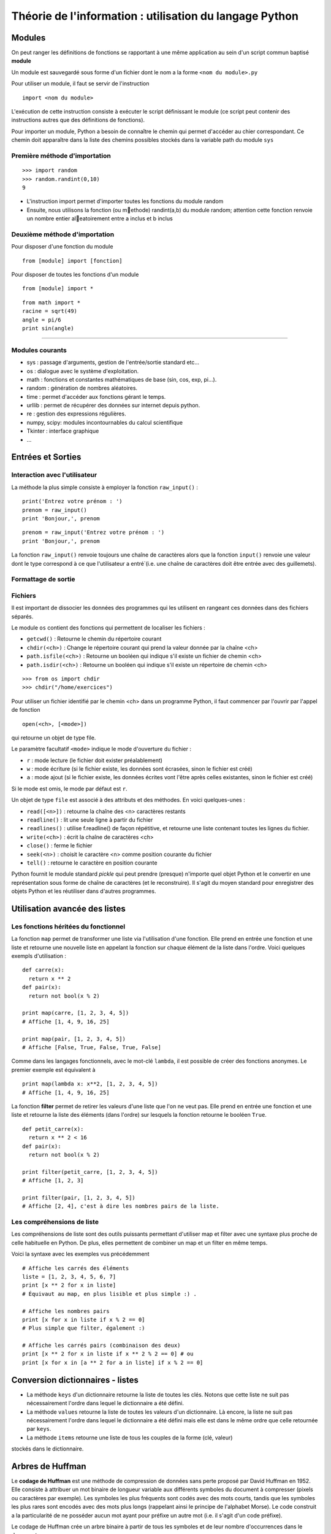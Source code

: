 Théorie de l'information : utilisation du langage Python
========================================================

Modules
-------

On peut ranger les définitions de fonctions se rapportant à une même
application au sein d'un script commun baptisé **module**

Un module est sauvegardé sous forme d'un fichier dont le nom a la forme
``<nom du module>.py``

Pour utiliser un module, il faut se servir de l'instruction ::

  import <nom du module>

L'exécution de cette instruction consiste à exécuter le script définissant le
module (ce script peut contenir des instructions autres que des définitions de
fonctions).

Pour importer un module, Python a besoin de connaître le chemin qui permet
d'accéder au chier correspondant. Ce chemin doit apparaître dans la liste
des chemins possibles stockés dans la variable path du module ``sys``    

Première méthode d'importation 
..............................

::

  >>> import random
  >>> random.randint(0,10)
  9

* L'instruction import permet d'importer toutes les fonctions du module random
* Ensuite, nous utilisons la fonction (ou methode) randint(a,b) du module random; attention cette fonction renvoie un nombre entier aleatoirement entre a inclus et b inclus

Deuxième méthode d'importation
..............................

Pour disposer d'une fonction du module ::

  from [module] import [fonction]

Pour disposer de toutes les fonctions d'un module ::

  from [module] import *

::

  from math import *
  racine = sqrt(49)
  angle = pi/6
  print sin(angle)

____

Modules courants
................

* sys : passage d'arguments, gestion de l'entrée/sortie standard etc...
* os : dialogue avec le système d'exploitation.
* math : fonctions et constantes mathématiques de base (sin, cos, exp, pi...).
* random : génération de nombres aléatoires.
* time : permet d'accéder aux fonctions gérant le temps.
* urllib : permet de récupérer des données sur internet depuis python.
* re : gestion des expressions régulières.
* numpy, scipy: modules incontournables du calcul scientifique
* Tkinter : interface graphique
* ...


Entrées et Sorties 
------------------

Interaction avec l'utilisateur
..............................
La méthode la plus simple consiste à employer la fonction ``raw_input()`` :

::

  print('Entrez votre prénom : ')
  prenom = raw_input()
  print 'Bonjour,', prenom

::

  prenom = raw_input('Entrez votre prénom : ')
  print 'Bonjour,', prenom

.. note::
La fonction ``raw_input()`` renvoie toujours une chaîne de caractères alors que la fonction ``input()`` 
renvoie une valeur dont le type correspond à ce que l'utilisateur a entré`(i.e. une chaîne de caractères 
doit être entrée avec des guillemets).


Formattage de sortie
....................


Fichiers
........

Il est important de dissocier les données des programmes qui les utilisent en rangeant ces données 
dans des fichiers séparés.

Le module ``os`` contient des fonctions qui permettent de localiser les fichiers :

* ``getcwd()`` : Retourne le chemin du répertoire courant
* ``chdir(<ch>)`` : Change le répertoire courant qui prend la valeur donnée par la chaîne <ch>
* ``path.isfile(<ch>)`` : Retourne un booléen qui indique s'il existe un fichier de chemin <ch>
* ``path.isdir(<ch>)`` : Retourne un booléen qui indique s'il existe un répertoire de chemin <ch>

::

  >>> from os import chdir
  >>> chdir("/home/exercices")


Pour utiliser un fichier identifié par le chemin <ch> dans un programme Python, 
il faut commencer par l'ouvrir par l'appel de fonction

::
  
  open(<ch>, [<mode>])

qui retourne un objet de type file.

Le paramètre facultatif ``<mode>`` indique le mode d'ouverture du fichier :

- ``r`` : mode lecture (le fichier doit exister préalablement)
- ``w`` : mode écriture (si le fichier existe, les données sont écrasées, sinon le fichier est créé)
- ``a`` : mode ajout (si le fichier existe, les données écrites vont l'être après celles existantes, sinon le fichier est créé)

Si le mode est omis, le mode par défaut est ``r``.

Un objet de type ``file`` est associé à des attributs et des méthodes. En voici quelques-unes :

- ``read([<n>])`` : retourne la chaîne des <n> caractères restants
- ``readline()`` : lit une seule ligne à partir du fichier
- ``readlines()`` : utilise f.readline() de façon répétitive, et retourne une liste contenant toutes les lignes du fichier. 
- ``write(<ch>)`` : écrit la chaîne de caractères <ch>
- ``close()`` : ferme le fichier 
- ``seek(<n>)`` : choisit le caractère <n> comme position courante du fichier
- ``tell()`` : retourne le caractère en position courante

.. note:: 
Python fournit le module standard *pickle* qui peut prendre (presque) n'importe quel objet Python
et le convertir en une représentation sous forme de chaîne de caractères (et le reconstruire). Il s'agit du 
moyen standard pour enregistrer des objets Python et les réutiliser dans d'autres programmes.

 


Utilisation avancée des listes
------------------------------

Les fonctions héritées du fonctionnel 
.....................................

La fonction ``map`` permet de transformer une liste via l'utilisation d'une fonction.
Elle prend en entrée une fonction et une liste et retourne une nouvelle liste en appelant la fonction 
sur chaque élément de la liste dans l'ordre. Voici quelques exempls d'utilisation : ::

  def carre(x): 
    return x ** 2
  def pair(x): 
    return not bool(x % 2)
  
  print map(carre, [1, 2, 3, 4, 5]) 
  # Affiche [1, 4, 9, 16, 25]
  
  print map(pair, [1, 2, 3, 4, 5]) 
  # Affiche [False, True, False, True, False] 

Comme dans les langages fonctionnels, avec le mot-clé ``lambda``, il est possible de créer des 
fonctions anonymes. Le premier exemple est équivalent à ::

  print map(lambda x: x**2, [1, 2, 3, 4, 5]) 
  # Affiche [1, 4, 9, 16, 25]


La fonction **filter** permet de retirer les valeurs d'une liste que l'on ne veut pas. 
Elle prend en entrée une fonction et une liste et retourne la liste des éléments (dans l'ordre) 
sur lesquels la fonction retourne le booléen ``True``. ::
	
  def petit_carre(x): 
    return x ** 2 < 16
  def pair(x): 
    return not bool(x % 2)
  
  print filter(petit_carre, [1, 2, 3, 4, 5]) 
  # Affiche [1, 2, 3] 
  
  print filter(pair, [1, 2, 3, 4, 5]) 
  # Affiche [2, 4], c'est à dire les nombres pairs de la liste.


Les compréhensions de liste
...........................

Les compréhensions de liste sont des outils puissants permettant d'utiliser map et filter 
avec une syntaxe plus proche de celle habituelle en Python. De plus, elles permettent de combiner 
un map et un filter en même temps.

Voici la syntaxe avec les exemples vus précédemment ::
	
  # Affiche les carrés des éléments
  liste = [1, 2, 3, 4, 5, 6, 7]
  print [x ** 2 for x in liste] 
  # Équivaut au map, en plus lisible et plus simple :) .
  
  # Affiche les nombres pairs
  print [x for x in liste if x % 2 == 0] 
  # Plus simple que filter, également :)
  
  # Affiche les carrés pairs (combinaison des deux)
  print [x ** 2 for x in liste if x ** 2 % 2 == 0] # ou
  print [x for x in [a ** 2 for a in liste] if x % 2 == 0]


Conversion dictionnaires - listes
---------------------------------

- La méthode ``keys`` d'un dictionnaire retourne la liste de toutes les clés. Notons que cette liste ne suit pas nécessairement l'ordre dans lequel le dictionnaire a été défini.
- La méthode ``values`` retourne la liste de toutes les valeurs d'un dictionnaire. Là encore, la liste ne suit pas nécessairement l'ordre dans lequel le dictionnaire a été défini mais elle est dans le même ordre que celle retournée par ``keys``. 
- La méthode ``items`` retourne une liste de tous les couples de la forme (clé, valeur) 
stockés dans le dictionnaire. 


Arbres de Huffman
-----------------

Le **codage de Huffman** est une méthode de compression de données sans perte proposé par
David Huffman en 1952. Elle consiste à attribuer un mot binaire de longueur variable aux 
différents symboles du document à compresser (pixels ou caractères par exemple). 
Les symboles les plus fréquents sont codés avec des mots courts, tandis que les symboles 
les plus rares sont encodés avec des mots plus longs (rappelant ainsi le principe de l'alphabet 
Morse). Le code construit a la particularité de ne posséder aucun mot ayant pour préfixe un autre mot (i.e. 
il s'agit d'un code préfixe).

Le codage de Huffman crée un arbre binaire à partir de tous les symboles et de leur nombre d'occurrences 
dans le document :

- chaque caractère constitue une des feuilles de l'arbre à laquelle on associe un poids valant son nombre d'occurrences
- l'arbre est créé récursivement en associant à chaque étape les deux nœuds de plus faibles poids 
pour donner un nœud dont le poids est égal à la somme des poids de ses fils jusqu'à n'en avoir plus qu'un, la racine. 

On associe ensuite le code 0 à la branche de gauche et le code 1 à la branche de droite et 
le code binaire de chaque symbole est alors obtenu en parcourant la racine jusqu'à la feuille et 
en notant le parcours (0 ou 1) à chaque noeud.

Un arbre d'Huffman associé au texte "PROGRAMMATION EN LANGAGE PYTHON" est donné sur la figure suivante :

.. figure:: HuffmanTree.png

La lettre "A" avec 4 occurrences est codée par le triplet 011 alors que la lettre Y plus rare 
est codée par le mot de 5 bits 01001.

Dictionnaires
.............

::

  def table_frequences (texte):
    table = {}
    for caractere in texte:
      if caractere in table:
        table[caractere] = table[caractere] + 1
      else:
        table[caractere] = 1
    return table


Arbres binaires
...............

::

  def huffman_arbre (frequences):
    tas = []

    # Construction d'un tas avec les lettres sous forme de feuilles

    tas = [(freq, {'val': lettre}) for (lettre, freq) in frequences.items()]
    heapify(tas)

    # Aggrégation des arbres

    while len(tas) >= 2:
        freq1, gauche = heappop(tas)
        freq2, droite = heappop(tas)
        heappush(tas, (freq1 + freq2, {'gauche': gauche, 'droite': droite}))

    # Renvoi de l'arbre

    _, arbre = heappop(tas)
    return arbre


Arbre -> Code
.............

:: 

  def ecrire_arbre (etat, arbre):
    if 'gauche' in arbre:
        ecrire_bit(etat, 1)
        ecrire_arbre(etat, arbre['gauche'])
        ecrire_arbre(etat, arbre['droite'])
    else:
        ecrire_bit(etat, 0)
        ecrire_bits(etat, code_base2(ord(arbre['val']), 8))

  def lire_arbre (etat):
    bit = lire_bit(etat)
    if bit == 1:
        gauche = lire_arbre(etat)
        droite = lire_arbre(etat)
        return {'gauche': gauche, 'droite': droite}
    else:
        code = decode_base2(lire_bits(etat, 8))
        return {'val': chr(code)}




::

  def table_codage (arbre):
    code = {}

    def code_sous_arbre (prefixe, noeud):
        if 'gauche' in noeud:
            # cas d'un nœud interne
            code_sous_arbre(prefixe + [0], noeud['gauche'])
            code_sous_arbre(prefixe + [1], noeud['droite'])
        else:
            # cas d'une feuille
            code[noeud['val']] = prefixe

    code_sous_arbre([], arbre)
    return code

Codage et décodage par des suites de bits
.........................................


::

  def code_huffman (texte):
    etat = init_sortie()
    ecrire_bits(etat, code_base2(len(texte), 32))

    if len(texte) != 0:
        table = table_frequences(texte)
        arbre = huffman_arbre(table)
        ecrire_arbre(etat, arbre)

        if 'val' not in arbre:
            code = table_codage(arbre)
            for caractere in texte:
                ecrire_bits(etat, code[caractere])

    return sortie_finale(etat)

  def decode_huffman (chaine):
    entree = init_entree(chaine)
    taille = decode_base2(lire_bits(entree, 32))

    if taille == 0:
        return ''

    arbre = lire_arbre(entree)
    if 'val' in arbre:
        return arbre['val'] * taille

    texte = ''
    etat = arbre
    while taille > 0:
        if lire_bit(entree) == 0:
            etat = etat['gauche']
        else:
            etat = etat['droite']
        if 'val' in etat:
            texte = texte + etat['val']
            taille = taille - 1
            etat = arbre

    return texte




Codes de Hamming
----------------
